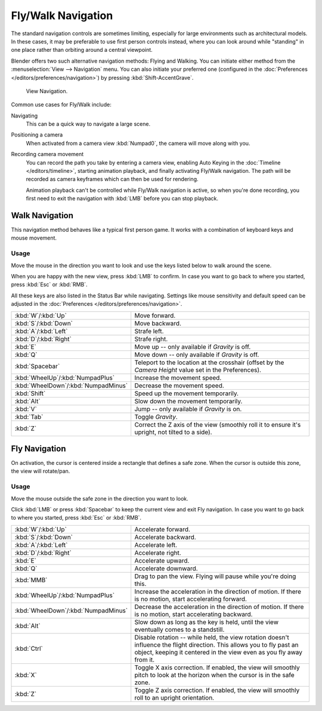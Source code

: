 .. _3dview-fly-walk:

*******************
Fly/Walk Navigation
*******************

The standard navigation controls are sometimes limiting,
especially for large environments such as architectural models.
In these cases, it may be preferable to use first person controls instead,
where you can look around while "standing" in one place
rather than orbiting around a central viewpoint.

Blender offers two such alternative navigation methods: Flying and Walking.
You can initiate either method from the :menuselection:`View --> Navigation`
menu. You can also initiate your preferred one (configured
in the :doc:`Preferences </editors/preferences/navigation>`)
by pressing :kbd:`Shift-AccentGrave`. 

.. figure:: /images/editors_3dview_navigate_walk-fly_view-navigation-panel.png

   View Navigation.

Common use cases for Fly/Walk include:

Navigating
   This can be a quick way to navigate a large scene.
Positioning a camera
   When activated from a camera view :kbd:`Numpad0`,
   the camera will move along with you.
Recording camera movement
   You can record the path you take by entering a camera view, enabling
   Auto Keying in the :doc:`Timeline </editors/timeline>`,
   starting animation playback, and finally activating Fly/Walk navigation.
   The path will be recorded as camera keyframes which can then be
   used for rendering.
   
   Animation playback can't be controlled while Fly/Walk navigation is active,
   so when you're done recording, you first need to exit the navigation
   with :kbd:`LMB` before you can stop playback.


.. _bpy.types.WalkNavigation:

Walk Navigation
===============

.. reference::

   :Mode:      All modes
   :Shortcut:  :kbd:`Shift-AccentGrave`
   :Menu:      :menuselection:`View --> Navigation --> Walk Navigation`

This navigation method behaves like a typical first person game.
It works with a combination of keyboard keys and mouse movement.


Usage
-----

Move the mouse in the direction you want to look and use the keys
listed below to walk around the scene.

When you are happy with the new view, press :kbd:`LMB` to confirm.
In case you want to go back to where you started, press :kbd:`Esc` or :kbd:`RMB`.

All these keys are also listed in the Status Bar while navigating.
Settings like mouse sensitivity and default speed can be adjusted in the
:doc:`Preferences </editors/preferences/navigation>`.

.. list-table::
   :widths: 10 90

   * - :kbd:`W`/:kbd:`Up`
     - Move forward.
   * - :kbd:`S`/:kbd:`Down`
     - Move backward.
   * - :kbd:`A`/:kbd:`Left`
     - Strafe left.
   * - :kbd:`D`/:kbd:`Right`
     - Strafe right.
   * - :kbd:`E`
     - Move up -- only available if *Gravity* is off.
   * - :kbd:`Q`
     - Move down -- only available if *Gravity* is off.
   * - :kbd:`Spacebar`
     - Teleport to the location at the crosshair
       (offset by the *Camera Height* value set in the Preferences).
   * - :kbd:`WheelUp`/:kbd:`NumpadPlus`
     - Increase the movement speed.
   * - :kbd:`WheelDown`/:kbd:`NumpadMinus`
     - Decrease the movement speed.
   * - :kbd:`Shift`
     - Speed up the movement temporarily.
   * - :kbd:`Alt`
     - Slow down the movement temporarily.
   * - :kbd:`V`
     - Jump -- only available if *Gravity* is on.
   * - :kbd:`Tab`
     - Toggle *Gravity*.
   * - :kbd:`Z`
     - Correct the Z axis of the view (smoothly roll it to ensure it's upright,
       not tilted to a side).


Fly Navigation
==============

.. reference::

   :Mode:      All modes
   :Shortcut:  :kbd:`Shift-AccentGrave`
   :Menu:      :menuselection:`View --> Navigation --> Fly Navigation`

On activation, the cursor is centered inside a rectangle that defines a safe zone.
When the cursor is outside this zone, the view will rotate/pan.


Usage
-----

Move the mouse outside the safe zone in the direction you want to look.

Click :kbd:`LMB` or press :kbd:`Spacebar` to keep the current view and exit Fly navigation.
In case you want to go back to where you started, press :kbd:`Esc` or :kbd:`RMB`.

.. list-table::
   :widths: 10 90

   * - :kbd:`W`/:kbd:`Up`
     - Accelerate forward.
   * - :kbd:`S`/:kbd:`Down`
     - Accelerate backward.
   * - :kbd:`A`/:kbd:`Left`
     - Accelerate left.
   * - :kbd:`D`/:kbd:`Right`
     - Accelerate right.
   * - :kbd:`E`
     - Accelerate upward.
   * - :kbd:`Q`
     - Accelerate downward.
   * - :kbd:`MMB`
     - Drag to pan the view. Flying will pause while you're doing this.
   * - :kbd:`WheelUp`/:kbd:`NumpadPlus`
     - Increase the acceleration in the direction of motion.
       If there is no motion, start accelerating forward.
   * - :kbd:`WheelDown`/:kbd:`NumpadMinus`
     - Decrease the acceleration in the direction of motion.
       If there is no motion, start accelerating backward.
   * - :kbd:`Alt`
     - Slow down as long as the key is held, until the view eventually comes to a standstill.
   * - :kbd:`Ctrl`
     - Disable rotation -- while held, the view rotation doesn't influence the flight direction.
       This allows you to fly past an object, keeping it centered in the view
       even as you fly away from it.
   * - :kbd:`X`
     - Toggle X axis correction. If enabled, the view will smoothly pitch to look at the
       horizon when the cursor is in the safe zone.
   * - :kbd:`Z`
     - Toggle Z axis correction. If enabled, the view will smoothly roll to an upright
       orientation.
